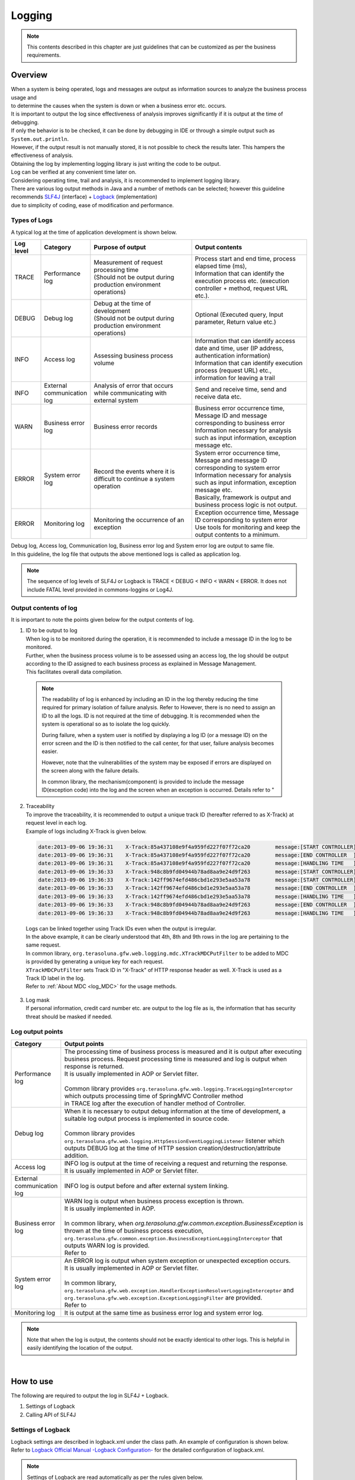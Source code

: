 Logging
================================================================================

.. only:: html

 .. contents::
    :depth: 3
    :local:

.. note::

  This contents described in this chapter are just guidelines that can be customized as per the business requirements.

Overview
--------------------------------------------------------------------------------

| When a system is being operated, logs and messages are output as information sources to analyze the business process usage and 
| to determine the causes when the system is down or when a business error etc. occurs.

| It is important to output the log since effectiveness of analysis improves significantly if it is output at the time of debugging.

| If only the behavior is to be checked, it can be done by debugging in IDE or through a simple output such as \ ``System.out.println``\ .
| However, if the output result is not manually stored, it is not possible to check the results later. This hampers the effectiveness of analysis.
| Obtaining the log by implementing logging library is just writing the code to be output.
| Log can be verified at any convenient time later on.
| Considering operating time, trail and analysis, it is recommended to implement logging library.

| There are various log output methods in Java and a number of methods can be selected; however this guideline recommends \ `SLF4J <http://www.slf4j.org/>`_ (interface) + `Logback <http://logback.qos.ch/>`_\  (implementation)
| due to simplicity of coding, ease of modification and performance.


Types of Logs
^^^^^^^^^^^^^^^^^^^^^^^^^^^^^^^^^^^^^^^^^^^^^^^^^^^^^^^^^^^^^^^^^^^^^^^^^^^^^^^^

| A typical log at the time of application development is shown below.

.. tabularcolumns:: |p{0.10\linewidth}|p{0.15\linewidth}|p{0.35\linewidth}|p{0.40\linewidth}|
.. list-table::
   :header-rows: 1
   :widths: 10 15 35 40

   * - Log level
     - Category
     - Purpose of output
     - Output contents
   * - TRACE
     - Performance log
     - | Measurement of request processing time
       | (Should not be output during production environment operations)
     - | Process start and end time, process elapsed time (ms),
       | Information that can identify the execution process etc. (execution controller + method, request URL etc.).
   * - DEBUG
     - Debug log
     - | Debug at the time of development
       | (Should not be output during production environment operations)
     - Optional (Executed query, Input parameter, Return value etc.)
   * - INFO
     - Access log
     - | Assessing business process volume
     - | Information that can identify access date and time, user (IP address, authentication information)
       | Information that can identify execution process (request URL) etc., information for leaving a trail
   * - INFO
     - External communication log
     - | Analysis of error that occurs while communicating with external system
     - Send and receive time, send and receive data etc.
   * - WARN
     - Business error log
     - Business error records
     - | Business error occurrence time, Message ID and message corresponding to business error
       | Information necessary for analysis such as input information, exception message etc.
   * - ERROR
     - System error log
     - Record the events where it is difficult to continue a system operation
     - | System error occurrence time, Message and message ID corresponding to system error
       | Information necessary for analysis such as input information, exception message etc.
       | Basically, framework is output and business process logic is not output.
   * - ERROR
     - Monitoring log
     - Monitoring the occurrence of an exception
     - | Exception occurrence time, Message ID corresponding to system error
       | Use tools for monitoring and keep the output contents to a minimum.

| Debug log, Access log, Communication log, Business error log and System error log are output to same file.
| In this guideline, the log file that outputs the above mentioned logs is called as application log.

.. note::
    The sequence of log levels of SLF4J or Logback is TRACE < DEBUG < INFO < WARN < ERROR.
    It does not include FATAL level provided in commons-loggins or Log4J.


Output contents of log
^^^^^^^^^^^^^^^^^^^^^^^^^^^^^^^^^^^^^^^^^^^^^^^^^^^^^^^^^^^^^^^^^^^^^^^^^^^^^^^^

| It is important to note the points given below for the output contents of log.

1. | ID to be output to log
   | When log is to be monitored during the operation, it is recommended to include a message ID in the log to be monitored.
   | Further, when the business process volume is to be assessed using an access log, the log should be output according to the ID assigned to each business process as explained in Message Management.
   | This facilitates overall data compilation.

 .. note::

     The readability of log is enhanced by including an ID in the log thereby reducing the time required for primary isolation of failure analysis.
     Refer to \ 
     However, there is no need to assign an ID to all the logs. ID is not required at the time of debugging. It is recommended when the system is operational so as to isolate the log quickly.

     During failure, when a system user is notified by displaying a log ID (or a message ID) on the error screen and the ID is then notified to the call center, for that user,
     failure analysis becomes easier.

     However, note that the vulnerabilities of the system may be exposed if errors are displayed on the screen along with the failure details.

     In common library, the mechanism(component) is provided to include the message ID(exception code) into the log and the screen when an exception is occurred.
     Details refer to "

2. | Traceability
   | To improve the traceability, it is recommended to output a unique track ID (hereafter referred to as X-Track) at request level in each log.
   | Example of logs including X-Track is given below.

 .. code-block:: console

    date:2013-09-06 19:36:31	X-Track:85a437108e9f4a959fd227f07f72ca20	message:[START CONTROLLER] (omitted)
    date:2013-09-06 19:36:31	X-Track:85a437108e9f4a959fd227f07f72ca20	message:[END CONTROLLER  ] (omitted)
    date:2013-09-06 19:36:31	X-Track:85a437108e9f4a959fd227f07f72ca20	message:[HANDLING TIME   ] (omitted)
    date:2013-09-06 19:36:33	X-Track:948c8b9fd04944b78ad8aa9e24d9f263	message:[START CONTROLLER] (omitted)
    date:2013-09-06 19:36:33	X-Track:142ff9674efd486cbd1e293e5aa53a78	message:[START CONTROLLER] (omitted)
    date:2013-09-06 19:36:33	X-Track:142ff9674efd486cbd1e293e5aa53a78	message:[END CONTROLLER  ] (omitted)
    date:2013-09-06 19:36:33	X-Track:142ff9674efd486cbd1e293e5aa53a78	message:[HANDLING TIME   ] (omitted)
    date:2013-09-06 19:36:33	X-Track:948c8b9fd04944b78ad8aa9e24d9f263	message:[END CONTROLLER  ] (omitted)
    date:2013-09-06 19:36:33	X-Track:948c8b9fd04944b78ad8aa9e24d9f263	message:[HANDLING TIME   ] (omitted)

\

   | Logs can be linked together using Track IDs even when the output is irregular.
   | In the above example, it can be clearly understood that 4th, 8th and 9th rows in the log are pertaining to the same request.
   | In common library, \ ``org.terasoluna.gfw.web.logging.mdc.XTrackMDCPutFilter``\  to be added to MDC is provided by generating a unique key for each request.
   | \ ``XTrackMDCPutFilter``\  sets Track ID in "X-Track" of HTTP response header as well. X-Track is used as a Track ID label in the log.
   | Refer to \ :ref:`About MDC <log_MDC>`\  for the usage methods.

3. | Log mask
   | If personal information, credit card number etc. are output to the log file as is, the information that has security threat should be masked if needed.

Log output points
^^^^^^^^^^^^^^^^^^^^^^^^^^^^^^^^^^^^^^^^^^^^^^^^^^^^^^^^^^^^^^^^^^^^^^^^^^^^^^^^

.. tabularcolumns:: |p{0.15\linewidth}|p{0.85\linewidth}|
.. list-table::
   :header-rows: 1
   :widths: 15 85

   * - Category
     - Output points  
   * - | Performance log
     - | The processing time of business process is measured and it is output after executing business process. Request processing time is measured and log is output when response is returned.
       | It is usually implemented in AOP or Servlet filter.
       |
       | Common library provides \ ``org.terasoluna.gfw.web.logging.TraceLoggingInterceptor``\  which outputs processing time of SpringMVC Controller method
       | in TRACE log after the execution of handler method of Controller.
   * - | Debug log
     - | When it is necessary to output debug information at the time of development, a suitable log output process is implemented in source code.
       |
       | Common library provides \ ``org.terasoluna.gfw.web.logging.HttpSessionEventLoggingListener``\  listener which outputs DEBUG log at the time of HTTP session creation/destruction/attribute addition.
   * - | Access log
     - | INFO log is output at the time of receiving a request and returning the response.
       | It is usually implemented in AOP or Servlet filter.
   * - | External communication log
     - | INFO log is output before and after external system linking.
   * - | Business error log
     - | WARN log is output when business process exception is thrown.
       | It is usually implemented in AOP.
       |
       | In common library, when \ `org.terasoluna.gfw.common.exception.BusinessException`\  is thrown at the time of business process execution, \ ``org.terasoluna.gfw.common.exception.BusinessExceptionLoggingInterceptor``\  that outputs WARN log is provided.
       | Refer to 
   * - | System error log
     - | An ERROR log is output when system exception or unexpected exception occurs.
       | It is usually implemented in AOP or Servlet filter.
       |
       | In common library, \ ``org.terasoluna.gfw.web.exception.HandlerExceptionResolverLoggingInterceptor``\  and
       | \ ``org.terasoluna.gfw.web.exception.ExceptionLoggingFilter``\  are provided.
       | Refer to \ 
   * - Monitoring log
     - It is output at the same time as business error log and system error log.

.. note:: 
    Note that when the log is output, the contents should not be exactly identical to other logs. This is helpful in easily identifying the location of the output.

|

How to use
--------------------------------------------------------------------------------

The following are required to output the log in SLF4J + Logback.

#. Settings of Logback
#. Calling API of SLF4J



Settings of Logback
^^^^^^^^^^^^^^^^^^^^^^^^^^^^^^^^^^^^^^^^^^^^^^^^^^^^^^^^^^^^^^^^^^^^^^^^^^^^^^^^
| Logback settings are described in logback.xml under the class path. An example of configuration is shown below.
| Refer to \ `Logback Official Manual -Logback Configuration- <http://logback.qos.ch/manual/configuration.html>`_\  for the detailed configuration of logback.xml.

.. note::

     Settings of Logback are read automatically as per the rules given below.

     #. logback.groovy on class path
     #. If file "1" is not found, logback-test.xml on class path
     #. If file "2" is not found, logback.xml on class path
     #. If file "3" is not found, settings of class which implements \ ``com.qos.logback.classic.spi.Configurator``\  interface (Specify a implementation class using \ `ServiceLoader <http://docs.oracle.com/javase/8/docs/api/java/util/ServiceLoader.html>`_\  mechanism)
     #. If class which implements \ ``Configurator``\  interface is not found, settings of BasicConfigurator class (console output)

     In this guideline, it is recommended to place logback.xml in the class path.
     Moreover, apart from automatic reading, \ `it is possible to read programmatically through an API <http://logback.qos.ch/manual/configuration.html#joranDirectly>`_\  
     and \ `specify the configuration file in system properties  <http://logback.qos.ch/manual/configuration.html#configFileProperty>`_\ .


logback.xml

.. code-block:: xml

  <?xml version="1.0" encoding="UTF-8"?>
  <configuration>

      <appender name="STDOUT" class="ch.qos.logback.core.ConsoleAppender"> <!-- (1) -->
          <encoder>
              <pattern><![CDATA[date:%d{yyyy-MM-dd HH:mm:ss}\tthread:%thread\tX-Track:%X{X-Track}\tlevel:%-5level\tlogger:%-48logger{48}\tmessage:%msg%n]]></pattern> <!-- (2) -->
          </encoder>
      </appender>

      <appender name="APPLICATION_LOG_FILE" class="ch.qos.logback.core.rolling.RollingFileAppender"> <!-- (3) -->
          <file>${app.log.dir:-log}/projectName-application.log</file> <!-- (4) -->
          <rollingPolicy class="ch.qos.logback.core.rolling.TimeBasedRollingPolicy">
              <fileNamePattern>${app.log.dir:-log}/projectName-application-%d{yyyyMMddHH}.log</fileNamePattern> <!-- (5) -->
              <maxHistory>7</maxHistory> <!-- (6) -->
          </rollingPolicy>
          <encoder>
              <charset>UTF-8</charset> <!-- (7) -->
              <pattern><![CDATA[date:%d{yyyy-MM-dd HH:mm:ss}\tthread:%thread\tX-Track:%X{X-Track}\tlevel:%-5level\tlogger:%-48logger{48}\tmessage:%msg%n]]></pattern>
          </encoder>
      </appender>

      <appender name="MONITORING_LOG_FILE" class="ch.qos.logback.core.rolling.RollingFileAppender"> <!-- (8) -->
          <file>${app.log.dir:-log}/projectName-monitoring.log</file>
          <rollingPolicy class="ch.qos.logback.core.rolling.TimeBasedRollingPolicy">
              <fileNamePattern>${app.log.dir:-log}/projectName-monitoring-%d{yyyyMMdd}.log</fileNamePattern>
              <maxHistory>7</maxHistory>
          </rollingPolicy>
          <encoder>
              <charset>UTF-8</charset>
              <pattern><![CDATA[date:%d{yyyy-MM-dd HH:mm:ss}\tX-Track:%X{X-Track}\tlevel:%-5level\tmessage:%msg%n]]></pattern>
          </encoder>
      </appender>

      <!-- Application Loggers -->
      <logger name="com.example.sample"> <!-- (9) -->
          <level value="debug" />
      </logger>

      <!-- TERASOLUNA -->
      <logger name="org.terasoluna.gfw">
          <level value="info" />
      </logger>
      <logger name="org.terasoluna.gfw.web.logging.TraceLoggingInterceptor">
          <level value="trace" />
      </logger>
      <logger name="org.terasoluna.gfw.common.exception.ExceptionLogger">
          <level value="info" />
      </logger>
      <logger name="org.terasoluna.gfw.common.exception.ExceptionLogger.Monitoring" additivity="false"><!-- (10) -->
          <level value="error" />
          <appender-ref ref="MONITORING_LOG_FILE" />
      </logger>

      <!-- 3rdparty Loggers -->
      <logger name="org.springframework">
          <level value="warn" />
      </logger>

      <logger name="org.springframework.web.servlet">
          <level value="info" />
      </logger>

      <!--  REMOVE THIS LINE IF YOU USE JPA
      <logger name="org.hibernate.engine.transaction">
          <level value="debug" />
      </logger>
            REMOVE THIS LINE IF YOU USE JPA  -->
      <!--  REMOVE THIS LINE IF YOU USE MyBatis3
      <logger name="org.springframework.jdbc.datasource.DataSourceTransactionManager">
          <level value="debug" />
      </logger>
            REMOVE THIS LINE IF YOU USE MyBatis3  -->

      <logger name="jdbc.sqltiming">
          <level value="debug" />
      </logger>

      <!-- only for development -->
      <logger name="jdbc.resultsettable">
          <level value="debug" />
      </logger>

      <root level="warn"> <!-- (11) -->
          <appender-ref ref="STDOUT" /> <!-- (12) -->
          <appender-ref ref="APPLICATION_LOG_FILE" />
      </root>

  </configuration>

.. tabularcolumns:: |p{0.10\linewidth}|p{0.90\linewidth}|
.. list-table::
   :header-rows: 1
   :widths: 10 90

   * - Sr. No.
     - Description
   * - | (1)
     - | Definition of appender is specified to output the log on console.
       | It can be selected whether the output destination is standard output or standard error, however when the destination is not specified, it is considered as standard output.
   * - | (2)
     - | The output format for log is specified. If the format is not specified, the message alone is output.
       | Time and message level etc. are output according to the business requirements.
       | Here, LTSV (Labeled Tab Separated Value) of "Label:Value<TAB>Label:Value<TAB>..." format is set.
   * - | (3)
     - | Definition for appender is specified to output application log.
       | The appender to be used can also be specified in <logger>, however, here it is referred to root (11) since application log is used by default.
       | RollingFileAppender is commonly used at the time of application log output, however, FileAppender may also be used to implement log rotation using another functions such as logrotate.
   * - | (4)
     - | A current file name (File name of log being output) is specified. It should be specified when it is necessary to specify a fixed file name.
       | If <file>log file name</file> is not specified, it is output with the name in pattern (5).
   * - | (5)
     - | Name of the file after rotation is specified. Usually, date or time format is widely used.
       | Note that 24 hour clock is not set if HH is mistakenly set as hh.
   * - | (6)
     - | The number of remaining files for which rotation is performed is specified. 
   * - | (7)
     - | A character code of log file is specified.
   * - | (8)
     - | It is set so as to output the application log by default.
   * - | (9)
     - | The logger name is set so that logger under com.example.sample outputs the log above debug level.
   * - | (10)
     - | A monitoring log is set. Refer to \ :ref:`exception-handling-how-to-use-application-configuration-common-label`\  of \ 

       .. warning:: **About additivity setting value**

           Specify \ ``false``\ . If \ ``true``\ (default value) is specified, the same log will be output by upper level logger (for example, root).
           Concretely speaking, the monitoring log will be output using three appenders(\ ``MONITORING_LOG_FILE``\, \ ``STDOUT``\  and \ ``APPLICATION_LOG_FILE``\).

   * - | (11)
     - | It is set such that logger without <logger> specification outputs the log of warn level or above.
   * - | (12)
     - | It is set in such a way that ConsoleAppender, RollingFileAppender (application logs) are used by default.

.. tip:: **About LTSV(Labeled Tab Separated Value)**

    \ `LTSV <http://ltsv.org/>`_\  is one of text data formats, and mainly used as the log format.

    For log fomart, LTSV is easy to parse using some tools because it has following features.

    * It's easy to split the field compared to other delimiters because tabs is used as field delimiters.
    * Even if the field definition (changing the position of field or adding the field or removing the field) is changed, it does not affect to parsing because of including a label(name) in the field.

    It is also one of features that there are that pasting on the Excel can format it with the least effort.

|

The following three items should be set in logback.xml.

.. tabularcolumns:: |p{0.20\linewidth}|p{0.80\linewidth}|
.. list-table::
   :header-rows: 1
   :widths: 20 80

   * - Type
     - Overview
   * - appender
     - "Location" and "Layout" to be used for output
   * - root
     - Default "Appender" and the minimum "Log level" to be used for output
   * - logger
     - "Which logger (package or class etc.)" is to be output at which minimum "log level"

|

In <appender> element, the "location" and the "layout" to be used for output are defined.
It is not used at the time of the log output only by defining the appender.
It is used for the first time when it is referred in <logger> element or <root> element.
There are two attributes, namely, "name" and "class" and both are mandatory.

.. tabularcolumns:: |p{0.20\linewidth}|p{0.80\linewidth}|
.. list-table::
   :header-rows: 1
   :widths: 20 80

   * - Attribute
     - Overview
   * - name
     - Name of the appender. It is specified by appender-ref. Any name can be assigned as there is no restriction on assigning the name.
   * - class
     - FQCN of appender implementation class.

|

The main appenders that are provided are shown below.

.. tabularcolumns:: |p{0.30\linewidth}|p{0.70\linewidth}|
.. list-table::
   :header-rows: 1
   :widths: 30 70

   * - Appender
     - Overview
   * - `ConsoleAppender <http://logback.qos.ch/manual/appenders.html#ConsoleAppender>`_
     - Console output
   * - `FileAppender <http://logback.qos.ch/manual/appenders.html#FileAppender>`_
     - File output
   * - `RollingFileAppender <http://logback.qos.ch/manual/appenders.html#RollingFileAppender>`_
     - File output (Rolling possible)
   * - `AsyncAppender <http://logback.qos.ch/manual/appenders.html#AsyncAppender>`_
     - Asynchronous output. It is used for logging in processes with high performance requirement. (It is necessary to set the output destination in other Appender.)

Refer to \ `Logback Official Manual -Appenders- <http://logback.qos.ch/manual/appenders.html>`_\  for detailed Appender types.

|

Basic log output by calling API of SLF4J
^^^^^^^^^^^^^^^^^^^^^^^^^^^^^^^^^^^^^^^^^^^^^^^^^^^^^^^^^^^^^^^^^^^^^^^^^^^^^^^^

Log is output by calling a method according to each log level of SLF4J logger(\ ``org.slf4j.Logger``\ ).

.. code-block:: java

    package com.example.sample.app.welcome;

    import org.slf4j.Logger;
    import org.slf4j.LoggerFactory;
    import org.springframework.stereotype.Controller;
    import org.springframework.ui.Model;
    import org.springframework.web.bind.annotation.RequestMapping;
    import org.springframework.web.bind.annotation.RequestMethod;

    @Controller
    public class HomeController {

        private static final Logger logger = LoggerFactory
                .getLogger(HomeController.class);   // (1)

        @RequestMapping(value = "/", method = { RequestMethod.GET,
                RequestMethod.POST })
        public String home(Model model) {
            logger.trace("This log is trace log."); // (2)
            logger.debug("This log is debug log."); // (3)
            logger.info("This log is info log.");   // (4)
            logger.warn("This log is warn log.");   // (5)
            logger.error("This log is error log."); // (6)
            return "welcome/home";
        }

    }

.. tabularcolumns:: |p{0.10\linewidth}|p{0.90\linewidth}|
.. list-table::
   :header-rows: 1
   :widths: 10 90


   * - Sr. No.
     - Description
   * - | (1)
     - | \ ``Logger``\  is generated from \ ``org.slf4j.LoggerFactory``\ . If Class object is set as an argument of \ ``getLogger``\ , the logger name acts as an FQCN of that class.
       | In this example, the logger name is "com.example.sample.app.welcome.HomeController".
   * - | (2)
     - | The log of TRACE level is output.
   * - | (3)
     - | The log of DEBUG level is output.
   * - | (4)
     - | The log of INFO level is output.
   * - | (5)
     - | The log of WARN level is output.
   * - | (6)
     - | The log of ERROR level is output.


Log output results are shown below. Log level of com.example.sample is DEBUG, hence TRACE log is not output.

.. code-block:: xml

    date:2013-11-06 20:13:05    thread:tomcat-http--3 X-Track:5844f073b7434b67a875cb85b131e686    level:DEBUG logger:com.example.sample.app.welcome.HomeController    message:This log is debug log.
    date:2013-11-06 20:13:05    thread:tomcat-http--3 X-Track:5844f073b7434b67a875cb85b131e686    level:INFO  logger:com.example.sample.app.welcome.HomeController    message:This log is info log.
    date:2013-11-06 20:13:05    thread:tomcat-http--3 X-Track:5844f073b7434b67a875cb85b131e686    level:WARN  logger:com.example.sample.app.welcome.HomeController    message:This log is warn log.
    date:2013-11-06 20:13:05    thread:tomcat-http--3 X-Track:5844f073b7434b67a875cb85b131e686    level:ERROR logger:com.example.sample.app.welcome.HomeController    message:This log is error log.

The description can be as given below when an argument is to be entered in placeholder of a log message.

.. code-block:: java

    int a = 1;
    logger.debug("a={}", a);
    String b = "bbb";
    logger.debug("a={}, b={}", a, b);

The log given below is output.


.. code-block:: xml

    date:2013-11-06 20:32:45    thread:tomcat-http--3   X-Track:853aa701a401404a87342a574c69efbc    level:DEBUG logger:com.example.sample.app.welcome.HomeController    message:a=1
    date:2013-11-06 20:32:45    thread:tomcat-http--3   X-Track:853aa701a401404a87342a574c69efbc    level:DEBUG logger:com.example.sample.app.welcome.HomeController    message:a=1, b=bbb

.. warning::

     Note that string concatenation such as \ ``logger.debug("a=" + a + " , b=" + b);``\  should not be carried out.

When the exception is to be caught,
ERROR log (WARN log in some cases) is output as shown below. Error message and exception generated are passed to the log method.

.. code-block:: java

    public String home(Model model) {
        // omitted

        try {
            throwException();
        } catch (Exception e) {
            logger.error("Exception happened!", e);
            // omitted
        }
        // omitted
    }

    public void throwException() throws Exception {
        throw new Exception("Test Exception!");
    }

Accordingly, stack trace of caused exception is output and the cause of the error can be easily analyzed.

.. code-block:: xml

    date:2013-11-06 20:38:04    thread:tomcat-http--5   X-Track:11d7dbdf64e44782822c5aea4fc4bb4f    level:ERROR logger:com.example.sample.app.welcome.HomeController    message:Exception happend!
    java.lang.Exception: Test Exception!
        at com.example.sample.app.welcome.HomeController.throwException(HomeController.java:40) ~[HomeController.class:na]
        at com.example.sample.app.welcome.HomeController.home(HomeController.java:31) ~[HomeController.class:na]
        at sun.reflect.NativeMethodAccessorImpl.invoke0(Native Method) ~[na:1.7.0_40]
        (omitted)

However, as shown below, when the exception that is caught is wrapped with other exception and is re-thrown at upper level, there is no need to output the log. This is because usually the error log is output at upper level.

.. code-block:: java

    try {
        throwException();
    } catch (Exception e) {
        throw new SystemException("e.ex.fw.9001", e);
        // no need to log
    }

\
 .. note::

     When cause exception is to be passed to a log method, a placeholder cannot be used. Only in this case,
     the message argument can be concatenated using a string.

       .. code-block:: java

           try {
               throwException();
           } catch (Exception e) {
               // NG => logger.error("Exception happend! [a={} , b={}]", e, a, b);
               logger.error("Exception happend! [a=" + a + " , b=" + b + "]", e);
               // omitted
           }


Points to be noted for the description of log output
^^^^^^^^^^^^^^^^^^^^^^^^^^^^^^^^^^^^^^^^^^^^^^^^^^^^^^^^^^^^^^^^^^^^^^^^^^^^^^^^

SLF4J Logger internally checks the log level and outputs actual log only for the required levels.

Therefore, the log level check as given below is basically not necessary.

.. code-block:: java

    if (logger.isDebugEnabled()) {
        logger.debug("This log is Debug.");
    }

    if (logger.isDebugEnabled()) {
        logger.debug("a={}", a);
    }


However, the log level should be checked in the cases given below to prevent performance degradation.


#. When there are 3 or more arguments

    When arguments of log message are 3 or more, argument array should be passed in the API of SLF4J. Log level should be checked in order to
    to avoid the cost for generating an array and the array should be generated only when necessary.


    .. code-block:: java

        if (logger.isDebugEnabled()) {
            logger.debug("a={}, b={}, c={}", new Object[] { a, b, c });
        }

#. When it is necessary to call a method for creating an argument

    When it is necessary to call a method while creating an argument for the log message, the log level should be checked
    to avoid the method execution cost and the method should be executed only when necessary.

    .. code-block:: java

        if (logger.isDebugEnabled()) {
            logger.debug("xxx={}", foo.getXxx());
        }

|

Appendix
--------------------------------------------------------------------------------

.. _log_MDC:

Using MDC
^^^^^^^^^^^^^^^^^^^^^^^^^^^^^^^^^^^^^^^^^^^^^^^^^^^^^^^^^^^^^^^^^^^^^^^^^^^^^^^^

| A cross-sectional log can be output by using \ `MDC <http://logback.qos.ch/manual/mdc.html>`_\  (Mapped Diagnostic Context).
| Log traceability improves if same information (such as user name or unique request ID) is included in the log to be output in a request.

| MDC internally consists of a ThreadLocal map and sets value for the key. The value set in log can be output till it is removed.
| The value should be set at the beginning of the request and removed at the time of process termination.


Basic usage method
""""""""""""""""""""""""""""""""""""""""""""""""""""""""""""""""""""""""""""""""

| An example of using MDC is given below.

.. code-block:: java

    import org.slf4j.Logger;
    import org.slf4j.LoggerFactory;
    import org.slf4j.MDC;

    public class Main {

        private static final Logger logger = LoggerFactory.getLogger(Main.class);

        public static void main(String[] args) {
            String key = "MDC_SAMPLE";
            MDC.put(key, "sample"); // (1)
            try {
                logger.debug("debug log");
                logger.info("info log");
                logger.warn("warn log");
                logger.error("error log");
            } finally {
                MDC.remove(key); // (2)
            }
            logger.debug("mdc removed!");
        }
    }


The value added to MDC can be output in log by defining the output format as
\ ``%X{key name}``\ format in \ ``<pattern>``\  of logback.xml.

.. code-block:: xml

    <appender name="STDOUT" class="ch.qos.logback.core.ConsoleAppender">
        <encoder>
            <pattern><![CDATA[date:%d{yyyy-MM-dd HH:mm:ss}\tthread:%thread\tmdcSample:%X{MDC_SAMPLE}\tlevel:%-5level\t\tmessage:%msg%n]]></pattern>
        </encoder>
    </appender>

Execution results are as follows:

.. code-block:: xml

    date:2013-11-08 17:45:48    thread:main mdcSample:sample    level:DEBUG     message:debug log
    date:2013-11-08 17:45:48    thread:main mdcSample:sample    level:INFO      message:info log
    date:2013-11-08 17:45:48    thread:main mdcSample:sample    level:WARN      message:warn log
    date:2013-11-08 17:45:48    thread:main mdcSample:sample    level:ERROR     message:error log
    date:2013-11-08 17:45:48    thread:main mdcSample:  level:DEBUG     message:mdc removed!

\
 .. note::

    If \ ``MDC.clear()``\  is executed, all the added values are deleted.

Setting value in MDC using Filter
""""""""""""""""""""""""""""""""""""""""""""""""""""""""""""""""""""""""""""""""


| Common library provides \ ``org.terasoluna.gfw.web.logging.mdc.AbstractMDCPutFilter``\  as a base class to add/delete values from MDC using filter.
| Further, following are provided as implementation classes.

* \ ``org.terasoluna.gfw.web.logging.mdc.XTrackMDCPutFilter``\  to set an unique ID for each request in MDC
* \ ``org.terasoluna.gfw.security.web.logging.UserIdMDCPutFilter``\  to set authentication user name of Spring Security in MDC



| If individual values are to be added to MDC using Filter, it is desirable to implement \ ``AbstractMDCPutFilter``\ 
| based on implementation of \ ``org.terasoluna.gfw.web.logging.mdc.XTrackMDCPutFilter``\ .

How to use MDCFilter

Definition of MDCFilter is added to the filter definition of web.xml.

.. code-block:: xml

    <!-- omitted -->

    <!-- (1) -->
    <filter>
        <filter-name>MDCClearFilter</filter-name>
        <filter-class>org.terasoluna.gfw.web.logging.mdc.MDCClearFilter</filter-class>
    </filter>

    <filter-mapping>
        <filter-name>MDCClearFilter</filter-name>
        <url-pattern>/*</url-pattern>
    </filter-mapping>

    <!-- (2) -->
    <filter>
        <filter-name>XTrackMDCPutFilter</filter-name>
        <filter-class>org.terasoluna.gfw.web.logging.mdc.XTrackMDCPutFilter</filter-class>
    </filter>
    <filter-mapping>
        <filter-name>XTrackMDCPutFilter</filter-name>
        <url-pattern>/*</url-pattern>
    </filter-mapping>

    <!-- (3) -->
    <filter>
        <filter-name>UserIdMDCPutFilter</filter-name>
        <filter-class>org.terasoluna.gfw.security.web.logging.UserIdMDCPutFilter</filter-class>
    </filter>
    <filter-mapping>
        <filter-name>UserIdMDCPutFilter</filter-name>
        <url-pattern>/*</url-pattern>
    </filter-mapping>

    <!-- omitted -->


.. tabularcolumns:: |p{0.10\linewidth}|p{0.90\linewidth}|
.. list-table::
   :header-rows: 1
   :widths: 10 90


   * - Sr. No.
     - Description
   * - | (1)
     - | \ ``MDCClearFilter``\  that clears the contents of MDC is set.
       | Values in MDC added by various \ ``MDCPutFilter``\  are deleted by this Filter.
   * - | (2)
     - | \ ``XTrackMDCPutFilter``\  is set. \ ``XTrackMDCPutFilter``\  sets Request ID in key \ "X-Track"\ .
   * - | (3)
     - | \ ``UserIdMDCPutFilter``\  is set. \ ``UserIdMDCPutFilter``\  sets User ID in key \ "USER"\ .
       |

As shown in the sequence diagram below, \ ``MDCClearFilter``\  should be defined prior to each \ ``MDCPutFilter``\ 
to clear the contents of MDC for post-processing.

.. figure:: ./images_Logging/logging-mdcput-sequence.png
   :width: 80%


Request ID and User ID can be output to log by adding \ ``%X{X-Track}``\  and \ ``%X{USER}``\  in \ ``<pattern>``\  of logback.xml.

.. code-block:: xml

    <!-- omitted -->
    <appender name="APPLICATION_LOG_FILE" class="ch.qos.logback.core.rolling.RollingFileAppender">
        <file>${app.log.dir:-log}/projectName-application.log</file>
        <rollingPolicy class="ch.qos.logback.core.rolling.TimeBasedRollingPolicy">
            <fileNamePattern>${app.log.dir:-log}/projectName-application-%d{yyyyMMdd}.log</fileNamePattern>
            <maxHistory>7</maxHistory>
        </rollingPolicy>
        <encoder>
            <charset>UTF-8</charset>
            <pattern><![CDATA[date:%d{yyyy-MM-dd HH:mm:ss}\tthread:%thread\tUSER:%X{USER}\tX-Track:%X{X-Track}\tlevel:%-5level\tlogger:%-48logger{48}\tmessage:%msg%n]]></pattern>
        </encoder>
    </appender>
    <!-- omitted -->

Example of log output

.. code-block:: xml

    date:2013-09-06 23:05:22  thread:tomcat-http--3   USER:   X-Track:97988cc077f94f9d9d435f6f76027428    level:DEBUG logger:o.t.g.w.logging.HttpSessionEventLoggingListener  message:SESSIONID#D7AD1D42D3E77D61DB64E7C8C65CB488 sessionCreated : org.apache.catalina.session.StandardSessionFacade@e51960
    date:2013-09-06 23:05:22  thread:tomcat-http--3   USER:anonymousUser  X-Track:97988cc077f94f9d9d435f6f76027428    logger:o.t.gfw.web.logging.TraceLoggingInterceptor      message:[START CONTROLLER] HomeController.home(Locale,Model)
    date:2013-09-06 23:05:22  thread:tomcat-http--3   USER:anonymousUser  X-Track:97988cc077f94f9d9d435f6f76027428    level:INFO  logger:c.terasoluna.logging.app.welcome.HomeController  message:Welcome home! The client locale is ja.
    date:2013-09-06 23:05:22  thread:tomcat-http--3   USER:anonymousUser  X-Track:97988cc077f94f9d9d435f6f76027428    logger:o.t.gfw.web.logging.TraceLoggingInterceptor      message:[END CONTROLLER  ] HomeController.home(Locale,Model)-> view=home, model={serverTime=2013/09/06 23:05:22 JST}
    date:2013-09-06 23:05:22  thread:tomcat-http--3   USER:anonymousUser  X-Track:97988cc077f94f9d9d435f6f76027428    logger:o.t.gfw.web.logging.TraceLoggingInterceptor      message:[HANDLING TIME   ] HomeController.home(Locale,Model)-> 36,508,860 ns

\
 .. note::

     User information to be set in MDC by \ ``UserIdMDCPutFilter``\  is created by Spring Security Filter.
     As mentioned earlier, if \ ``UserIdMDCPutFilter`` \  is defined in web.xml, user ID is output to
     log after the completion of a series of Spring Security processes. If user information is to be output to the log immediately after it is generated,
     the information should be incorporated in Spring Security Filter as shown below by deleting web.xml definition.


     The definitions given below are added to spring-security.xml.

         .. code-block:: xml

             <sec:http>
                 <!-- omitted -->
                 <sec:custom-filter ref="userIdMDCPutFilter" after="ANONYMOUS_FILTER"/> <!-- (1) -->
                 <!-- omitted -->
             </sec:http>

             <!-- (2) -->
             <bean id="userIdMDCPutFilter" class="org.terasoluna.gfw.security.web.logging.UserIdMDCPutFilter">
             </bean>


         .. tabularcolumns:: |p{0.10\linewidth}|p{0.90\linewidth}|
         .. list-table::
             :header-rows: 1
             :widths: 10 90


             * - Sr. No.
               - Description
             * - | (1)
               - | \ ``UserIdMDCPutFilter`` \  defined in Bean is added after "ANONYMOUS_FILTER".
             * - | (2)
               - | \ ``UserIdMDCPutFilter`` \  is defined.

     In blank project, \ ``UserIdMDCPutFilter``\  is defined in spring-security.xml.

Log output related functionalities provided by common library
^^^^^^^^^^^^^^^^^^^^^^^^^^^^^^^^^^^^^^^^^^^^^^^^^^^^^^^^^^^^^^^^^^^^^^^^^^^^^^^^


.. _logging_appendix_httpsessioneventlogginglistener:

HttpSessionEventLoggingListener
""""""""""""""""""""""""""""""""""""""""""""""""""""""""""""""""""""""""""""""""

\  ``org.terasoluna.gfw.web.logging.HttpSessionEventLoggingListener``\  is a listener class
that outputs debug log at the time of generating, discarding, activating or deactivating session, and adding or deleting session attributes.

The following should be added to web.xml.

.. code-block:: xml

    <?xml version="1.0" encoding="UTF-8"?>
    <web-app xmlns="http://java.sun.com/xml/ns/javaee" xmlns:xsi="http://www.w3.org/2001/XMLSchema-instance"
        xsi:schemaLocation="http://java.sun.com/xml/ns/javaee http://java.sun.com/xml/ns/javaee/web-app_3_0.xsd"
        version="3.0">
        <listener>
            <listener-class>org.terasoluna.gfw.web.logging.HttpSessionEventLoggingListener</listener-class>
        </listener>

        <!-- omitted -->
    </web-app>


In logback.xml, \ ``org.terasoluna.gfw.web.logging.HttpSessionEventLoggingListener``\  is set at debug level as shown below.

.. code-block:: xml

    <logger
        name="org.terasoluna.gfw.web.logging.HttpSessionEventLoggingListener"> <!-- (1) -->
        <level value="debug" />
    </logger>


Debug log as shown below is output.

.. code-block:: xml

    date:2013-09-06 16:41:33	thread:tomcat-http--3	USER:	X-Track:c004ddb56a3642d5bc5f6b5d884e5db2	level:DEBUG	logger:o.t.g.w.logging.HttpSessionEventLoggingListener 	message:SESSIONID#EDC3C240A7A1CCE87146A6BA1321AD0F sessionCreated : org.apache.catalina.session.StandardSessionFacade@f00e0f

When the lifecycle of an object is managed using a Session such as \ ``@SessionAttributes``\  etc.,
it is strongly recommended to use this listener to confirm whether the attributes added to the session are deleted as anticipated.

TraceLoggingInterceptor
""""""""""""""""""""""""""""""""""""""""""""""""""""""""""""""""""""""""""""""""
\  ``org.terasoluna.gfw.web.logging.TraceLoggingInterceptor``\  is the 
\ ``HandlerInterceptor``\  to output start and termination of Controller process to the log.
When the process is terminated, View name returned by the Controller, attributes added to Model and the time required for Controller process are also output.


\ ``TraceLoggingInterceptor``\ is added in \ ``<mvc:interceptors>``\  of spring-mvc.xml as shown below.

.. code-block:: xml

    <mvc:interceptors>
        <!-- omitted -->
        <mvc:interceptor>
            <mvc:mapping path="/**" />
            <mvc:exclude-mapping path="/resources/**" />
            <bean
                class="org.terasoluna.gfw.web.logging.TraceLoggingInterceptor">
            </bean>
        </mvc:interceptor>
        <!-- omitted -->
    </mvc:interceptors>

| By default, WARN log is output if Controller process takes more than 3 seconds.
| When the threshold value is to be changed, it is specified in nano seconds in ``warnHandlingNanos``\  property.

The following settings should be performed if the threshold value is to be changed to 10 seconds (10 * 1000 * 1000 * 1000 nano seconds).

.. code-block:: xml
    :emphasize-lines: 8

    <mvc:interceptors>
        <!-- omitted -->
        <mvc:interceptor>
            <mvc:mapping path="/**" />
            <mvc:exclude-mapping path="/resources/**" />
            <bean
                class="org.terasoluna.gfw.web.logging.TraceLoggingInterceptor">
                <property name="warnHandlingNanos" value="#{10 * 1000 * 1000 * 1000}" />
            </bean>
        </mvc:interceptor>
        <!-- omitted -->
    </mvc:interceptors>


In logback.xml, \ ``org.terasoluna.gfw.web.logging.TraceLoggingInterceptor``\  is set at trace level as shown below.

.. code-block:: xml

    <logger name="org.terasoluna.gfw.web.logging.TraceLoggingInterceptor"> <!-- (1) -->
        <level value="trace" />
    </logger>

ExceptionLogger
""""""""""""""""""""""""""""""""""""""""""""""""""""""""""""""""""""""""""""""""
``org.terasoluna.gfw.common.exception.ExceptionLogger``\  is provided as a logger when an exception occurs.

Refer to \ :ref:`exception-handling-how-to-use-label`\  of \ 

.. raw:: latex

   \newpage

